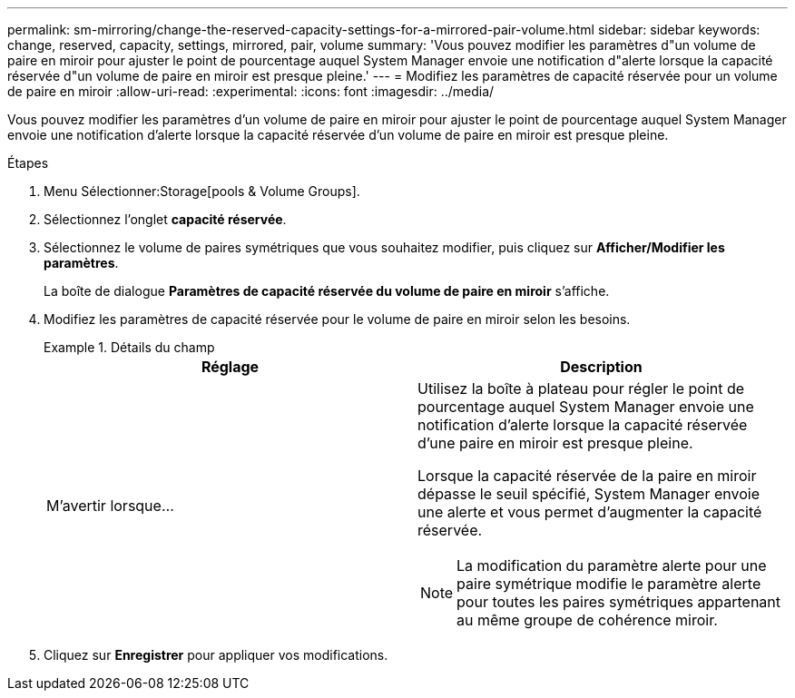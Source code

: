 ---
permalink: sm-mirroring/change-the-reserved-capacity-settings-for-a-mirrored-pair-volume.html 
sidebar: sidebar 
keywords: change, reserved, capacity, settings, mirrored, pair, volume 
summary: 'Vous pouvez modifier les paramètres d"un volume de paire en miroir pour ajuster le point de pourcentage auquel System Manager envoie une notification d"alerte lorsque la capacité réservée d"un volume de paire en miroir est presque pleine.' 
---
= Modifiez les paramètres de capacité réservée pour un volume de paire en miroir
:allow-uri-read: 
:experimental: 
:icons: font
:imagesdir: ../media/


[role="lead"]
Vous pouvez modifier les paramètres d'un volume de paire en miroir pour ajuster le point de pourcentage auquel System Manager envoie une notification d'alerte lorsque la capacité réservée d'un volume de paire en miroir est presque pleine.

.Étapes
. Menu Sélectionner:Storage[pools & Volume Groups].
. Sélectionnez l'onglet *capacité réservée*.
. Sélectionnez le volume de paires symétriques que vous souhaitez modifier, puis cliquez sur *Afficher/Modifier les paramètres*.
+
La boîte de dialogue *Paramètres de capacité réservée du volume de paire en miroir* s'affiche.

. Modifiez les paramètres de capacité réservée pour le volume de paire en miroir selon les besoins.
+
.Détails du champ
====
|===
| Réglage | Description 


 a| 
M'avertir lorsque...
 a| 
Utilisez la boîte à plateau pour régler le point de pourcentage auquel System Manager envoie une notification d'alerte lorsque la capacité réservée d'une paire en miroir est presque pleine.

Lorsque la capacité réservée de la paire en miroir dépasse le seuil spécifié, System Manager envoie une alerte et vous permet d'augmenter la capacité réservée.


NOTE: La modification du paramètre alerte pour une paire symétrique modifie le paramètre alerte pour toutes les paires symétriques appartenant au même groupe de cohérence miroir.

|===
====
. Cliquez sur *Enregistrer* pour appliquer vos modifications.

